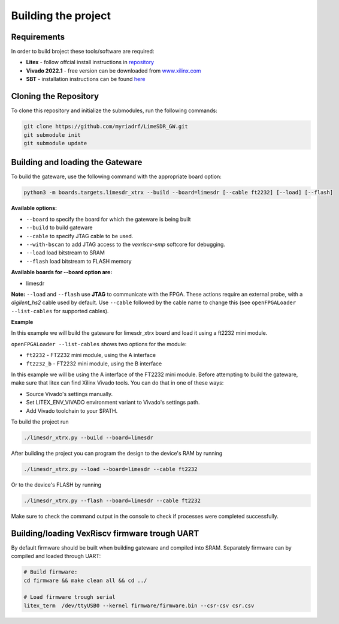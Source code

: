 Building the project
====================


Requirements
------------

In order to build broject these tools/software are required:

-  **Litex** - follow offcial install instructions in
   `repository <https://github.com/enjoy-digital/litex>`__
-  **Vivado 2022.1** - free version can be downloaded from
   `www.xilinx.com <http://www.xilinx.com>`__
-  **SBT** - installation instructions can be found `here <https://www.scala-sbt.org/1.x/docs/Installing-sbt-on-Linux.html#Installing+sbt+on+Linux>`__
   

Cloning the Repository
----------------------

To clone this repository and initialize the submodules, run the
following commands:

.. code:: bash

   git clone https://github.com/myriadrf/LimeSDR_GW.git
   git submodule init 
   git submodule update

Building and loading the Gateware
---------------------------------

To build the gateware, use the following command with the appropriate
board option:

.. code:: bash

   python3 -m boards.targets.limesdr_xtrx --build --board=limesdr [--cable ft2232] [--load] [--flash]

**Available options:**

-  ``--board`` to specify the board for which the gateware is being built
-  ``--build`` to build gateware
-  ``--cable`` to specify JTAG cable to be used.
-  ``--with-bscan`` to add JTAG access to the *vexriscv-smp* softcore
   for debugging.
-  ``--load`` load bitstream to SRAM
-  ``--flash`` load bitstream to FLASH memory

**Available boards for --board option are:**

-  limesdr

**Note:** ``--load`` and ``--flash`` use **JTAG** to
communicate with the FPGA. These actions require an external probe, with
a *digilent_hs2* cable used by default. Use ``--cable`` followed by the
cable name to change this (see ``openFPGALoader --list-cables`` for
supported cables).

**Example**

In this example we will build the gateware for limesdr_xtrx board and load it using a ft2232 mini module.

``openFPGALoader --list-cables`` shows two options for the module:

- ``ft2232`` - FT2232 mini module, using the A interface
- ``ft2232_b`` - FT2232 mini module, using the B interface

In this example we will be using the A interface of the FT2232 mini module.
Before attempting to build the gateware, make sure that litex can find Xilinx Vivado tools.
You can do that in one of these ways:

- Source Vivado's settings manually.
- Set LITEX_ENV_VIVADO environment variant to Vivado's settings path.
- Add Vivado toolchain to your $PATH.
  
To build the project run 

.. code:: bash

   ./limesdr_xtrx.py --build --board=limesdr

After building the project you can program the design to the device's RAM by running

.. code:: bash

   ./limesdr_xtrx.py --load --board=limesdr --cable ft2232

Or to the device's FLASH by running 

.. code:: bash

   ./limesdr_xtrx.py --flash --board=limesdr --cable ft2232

Make sure to check the command output in the console to check if processes were completed successfully.


Building/loading VexRiscv firmware trough UART
----------------------------------------------

By default firmware should be built when building gateware and compiled
into SRAM. Separately firmware can by compiled and loaded through UART:

.. code:: bash

   # Build firmware:
   cd firmware && make clean all && cd ../

   # Load firmware trough serial
   litex_term  /dev/ttyUSB0 --kernel firmware/firmware.bin --csr-csv csr.csv



